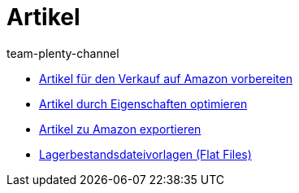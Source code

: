 = Artikel
:page-index: false
:id: TFZITWM
:author: team-plenty-channel

* xref:videos:verkauf.adoc#[Artikel für den Verkauf auf Amazon vorbereiten]
* xref:videos:eigenschaften-amazon.adoc#[Artikel durch Eigenschaften optimieren]
* xref:videos:artikelexport.adoc#[Artikel zu Amazon exportieren]
* xref:videos:flat-files.adoc#[Lagerbestandsdateivorlagen (Flat Files)]
